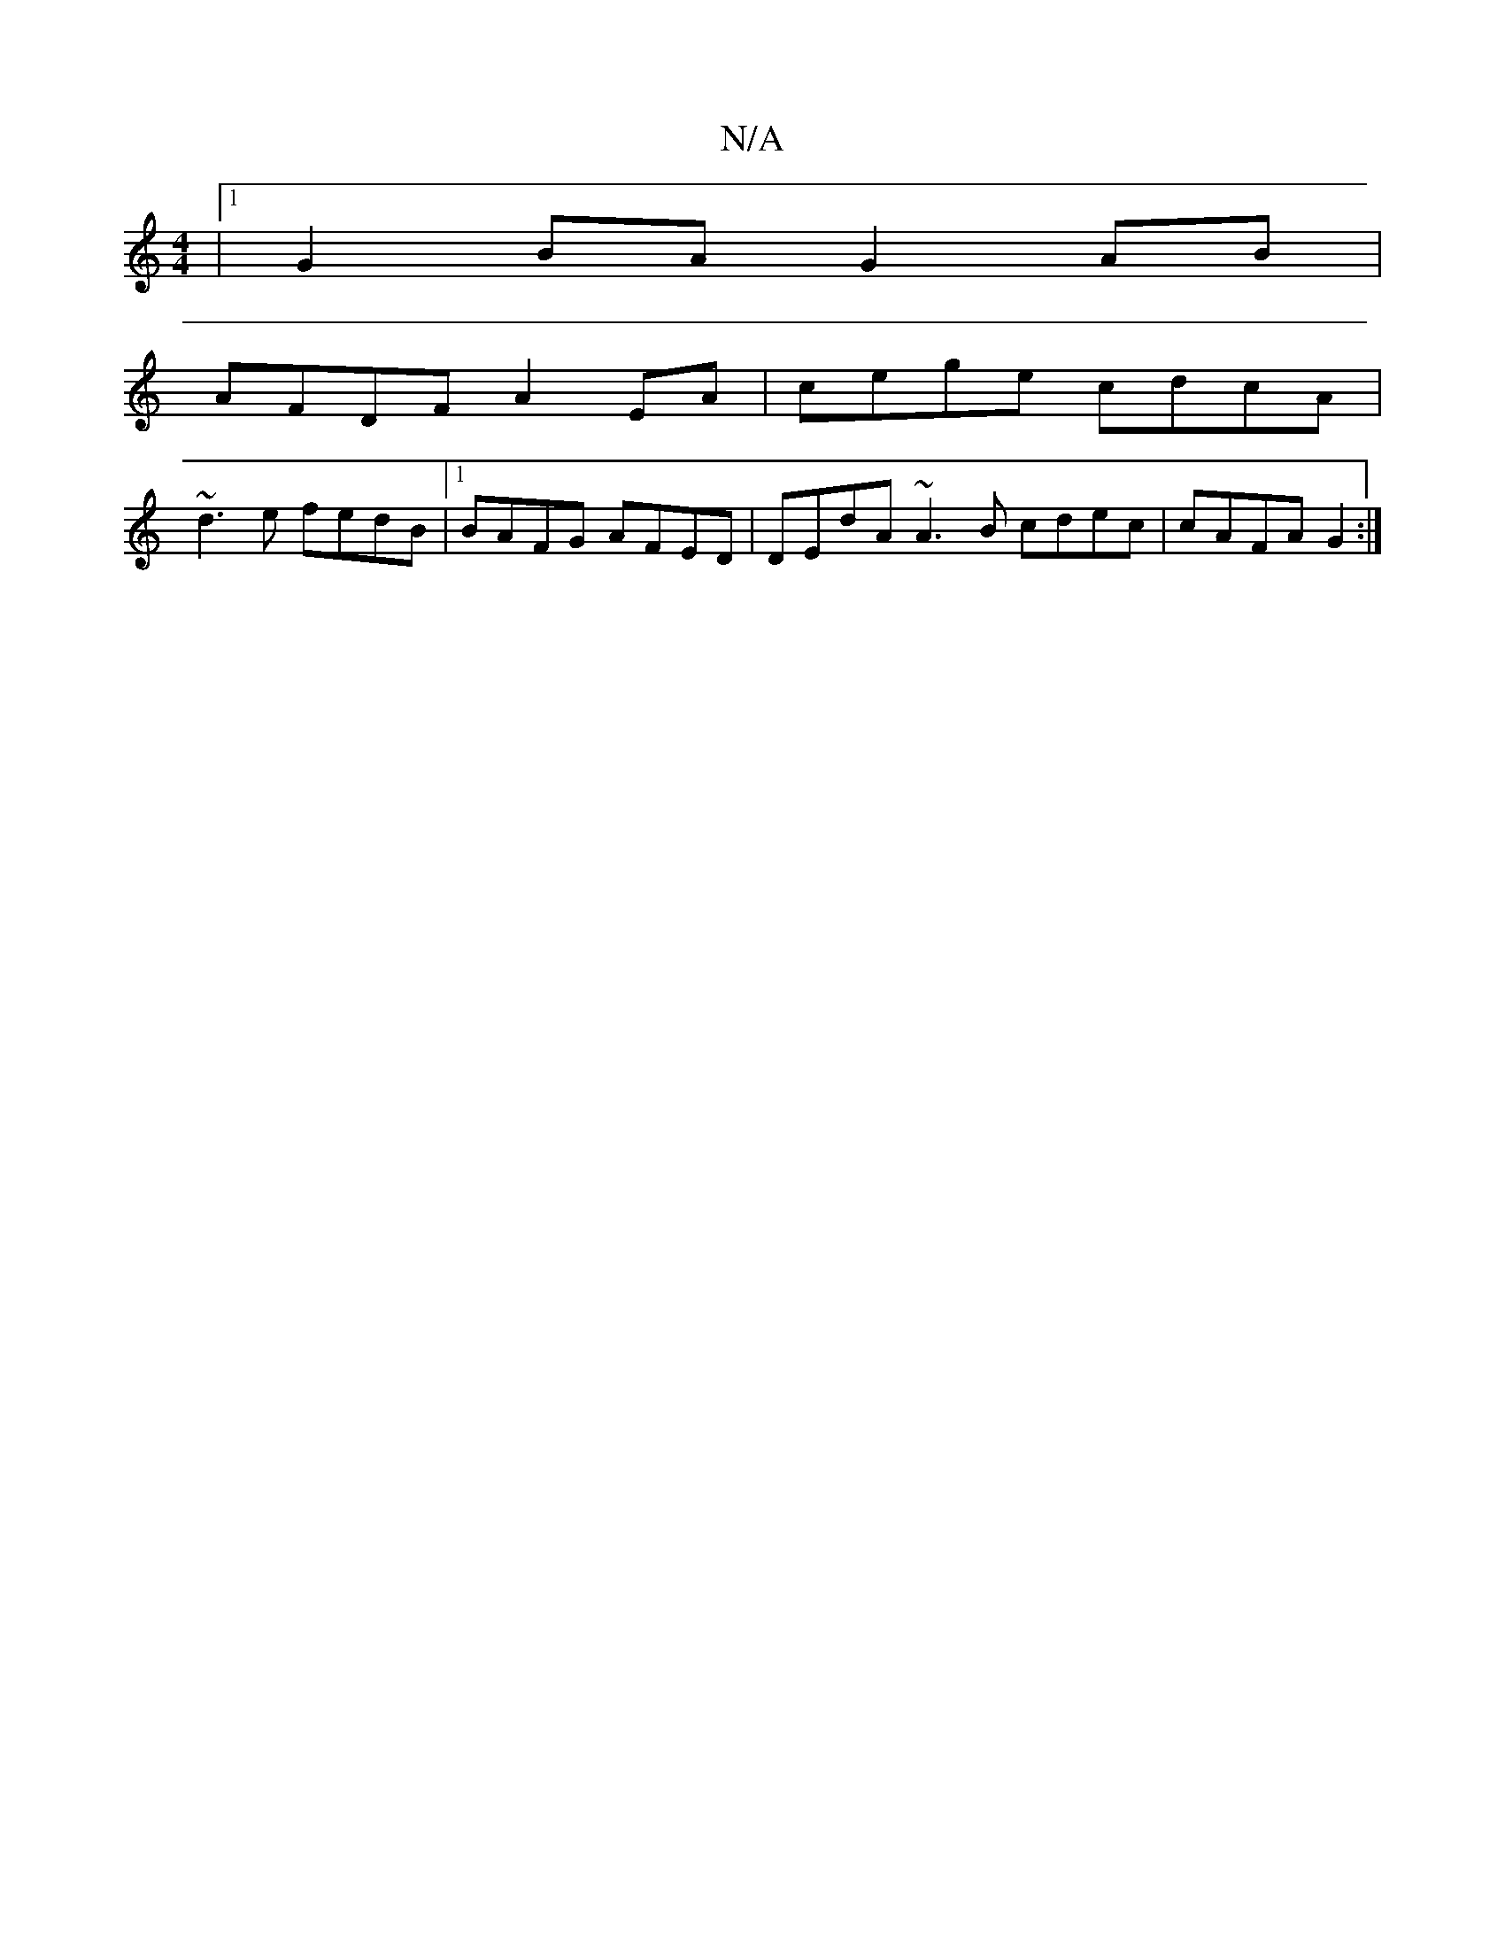 X:1
T:N/A
M:4/4
R:N/A
K:Cmajor
8 |1 G2 BA G2AB|
AFDF A2 EA|cege cdcA|
~d3e fedB|1 BAFG AFED|DEdA ~A3B cdec|cAFA G2:|

~B3A2GB|GBd geG|AFE D2D|D=GB,D | D2 G/F/ EDD GAG|EFG G2c|~c3 AGF GAG|EE/E/F D3|
DEF GcB AGF|GEA Bdd|efg e2f|~e3 e